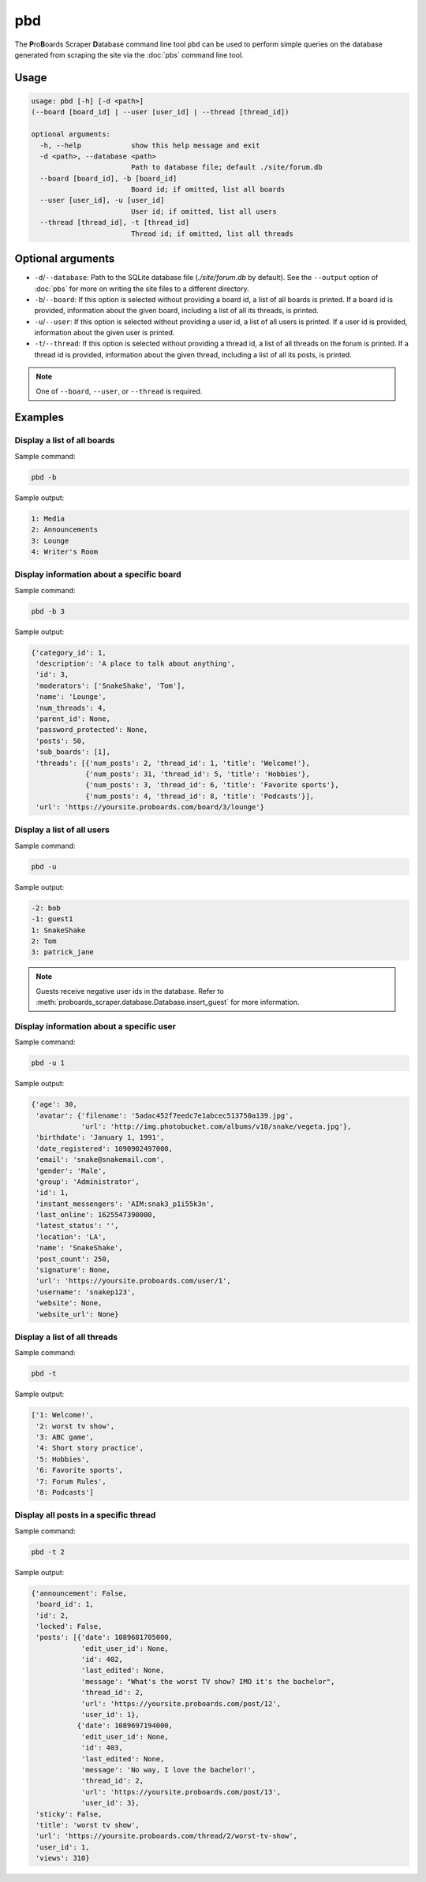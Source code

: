 pbd
===

The **P**\ ro\ **B**\ oards Scraper **D**\ atabase command line tool ``pbd``
can be used to perform simple queries on the database generated from scraping
the site via the :doc:`pbs` command line tool.

Usage
-----

.. code-block:: none

  usage: pbd [-h] [-d <path>]
  (--board [board_id] | --user [user_id] | --thread [thread_id])

  optional arguments:
    -h, --help            show this help message and exit
    -d <path>, --database <path>
                          Path to database file; default ./site/forum.db
    --board [board_id], -b [board_id]
                          Board id; if omitted, list all boards
    --user [user_id], -u [user_id]
                          User id; if omitted, list all users
    --thread [thread_id], -t [thread_id]
                          Thread id; if omitted, list all threads

Optional arguments
------------------

* ``-d``/``--database``: Path to the SQLite database file (`./site/forum.db`
  by default). See the ``--output`` option of :doc:`pbs` for more on writing
  the site files to a different directory.

* ``-b``/``--board``: If this option is selected without providing a board id,
  a list of all boards is printed. If a board id is provided, information about
  the given board, including a list of all its threads, is printed.

* ``-u``/``--user``: If this option is selected without providing a user id,
  a list of all users is printed. If a user id is provided, information about
  the given user is printed.

* ``-t``/``--thread``: If this option is selected without providing a thread
  id, a list of all threads on the forum is printed. If a thread id is
  provided, information about the given thread, including a list of all its
  posts, is printed.

.. note:: One of ``--board``, ``--user``, or ``--thread`` is required.

Examples
--------

Display a list of all boards
^^^^^^^^^^^^^^^^^^^^^^^^^^^^

Sample command:

.. code-block:: none

  pbd -b

Sample output:

.. code-block:: none

  1: Media
  2: Announcements
  3: Lounge
  4: Writer's Room

Display information about a specific board
^^^^^^^^^^^^^^^^^^^^^^^^^^^^^^^^^^^^^^^^^^

Sample command:

.. code-block:: none

  pbd -b 3

Sample output:

.. code-block:: none

  {'category_id': 1,
   'description': 'A place to talk about anything',
   'id': 3,
   'moderators': ['SnakeShake', 'Tom'],
   'name': 'Lounge',
   'num_threads': 4,
   'parent_id': None,
   'password_protected': None,
   'posts': 50,
   'sub_boards': [1],
   'threads': [{'num_posts': 2, 'thread_id': 1, 'title': 'Welcome!'},
               {'num_posts': 31, 'thread_id': 5, 'title': 'Hobbies'},
               {'num_posts': 3, 'thread_id': 6, 'title': 'Favorite sports'},
               {'num_posts': 4, 'thread_id': 8, 'title': 'Podcasts'}],
   'url': 'https://yoursite.proboards.com/board/3/lounge'}

.. seealso:: :class:`proboards_scraper.database.Board`

Display a list of all users
^^^^^^^^^^^^^^^^^^^^^^^^^^^

Sample command:

.. code-block:: none

  pbd -u

Sample output:

.. code-block:: none

  -2: bob
  -1: guest1
  1: SnakeShake
  2: Tom
  3: patrick_jane

.. note::
  Guests receive negative user ids in the database. Refer to
  :meth:`proboards_scraper.database.Database.insert_guest` for more
  information.

Display information about a specific user
^^^^^^^^^^^^^^^^^^^^^^^^^^^^^^^^^^^^^^^^^

Sample command:

.. code-block:: none

  pbd -u 1

Sample output:

.. code-block:: none

  {'age': 30,
   'avatar': {'filename': '5adac452f7eedc7e1abcec513750a139.jpg',
              'url': 'http://img.photobucket.com/albums/v10/snake/vegeta.jpg'},
   'birthdate': 'January 1, 1991',
   'date_registered': 1090902497000,
   'email': 'snake@snakemail.com',
   'gender': 'Male',
   'group': 'Administrator',
   'id': 1,
   'instant_messengers': 'AIM:snak3_p1i55k3n',
   'last_online': 1625547390000,
   'latest_status': '',
   'location': 'LA',
   'name': 'SnakeShake',
   'post_count': 250,
   'signature': None,
   'url': 'https://yoursite.proboards.com/user/1',
   'username': 'snakep123',
   'website': None,
   'website_url': None}

.. seealso:: :class:`proboards_scraper.database.User`

Display a list of all threads
^^^^^^^^^^^^^^^^^^^^^^^^^^^^^

Sample command:

.. code-block:: none

  pbd -t

Sample output:

.. code-block:: none

  ['1: Welcome!',
   '2: worst tv show',
   '3: ABC game',
   '4: Short story practice',
   '5: Hobbies',
   '6: Favorite sports',
   '7: Forum Rules',
   '8: Podcasts']

Display all posts in a specific thread
^^^^^^^^^^^^^^^^^^^^^^^^^^^^^^^^^^^^^^

Sample command:

.. code-block:: none

  pbd -t 2

Sample output:

.. code-block:: none

  {'announcement': False,
   'board_id': 1,
   'id': 2,
   'locked': False,
   'posts': [{'date': 1089681705000,
              'edit_user_id': None,
              'id': 402,
              'last_edited': None,
              'message': "What's the worst TV show? IMO it's the bachelor",
              'thread_id': 2,
              'url': 'https://yoursite.proboards.com/post/12',
              'user_id': 1},
             {'date': 1089697194000,
              'edit_user_id': None,
              'id': 403,
              'last_edited': None,
              'message': 'No way, I love the bachelor!',
              'thread_id': 2,
              'url': 'https://yoursite.proboards.com/post/13',
              'user_id': 3},
   'sticky': False,
   'title': 'worst tv show',
   'url': 'https://yoursite.proboards.com/thread/2/worst-tv-show',
   'user_id': 1,
   'views': 310}

.. seealso::
  :class:`proboards_scraper.database.Thread`

  :class:`proboards_scraper.database.Post`
